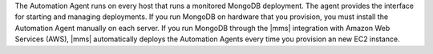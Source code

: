 The Automation Agent runs on every host that runs a monitored MongoDB
deployment. The agent provides the interface for starting and managing
deployments. If you run MongoDB on hardware that you provision, you must
install the Automation Agent manually on each server. If you run MongoDB
through the |mms| integration with Amazon Web Services (AWS), |mms|
automatically deploys the Automation Agents every time you provision an
new EC2 instance.

